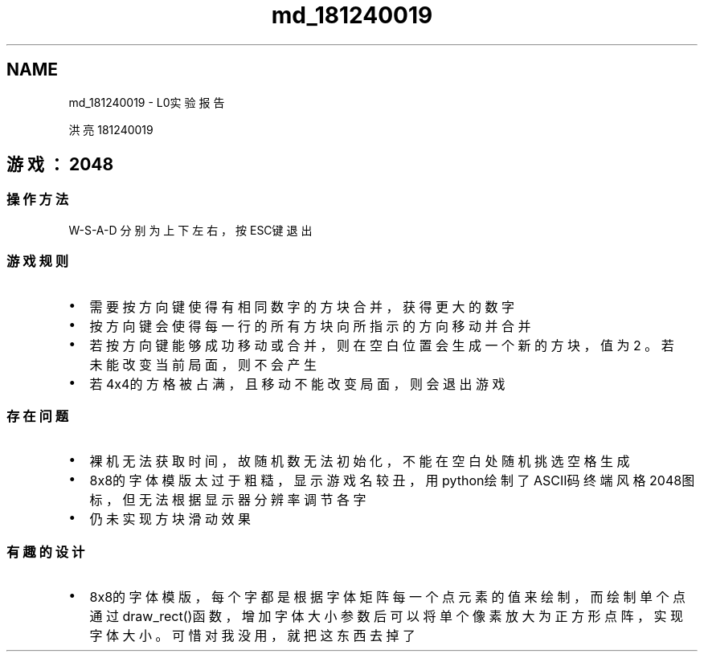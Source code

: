 .TH "md_181240019" 3 "Mon Mar 2 2020" "amgame" \" -*- nroff -*-
.ad l
.nh
.SH NAME
md_181240019 \- L0实验报告 

.PP
洪亮 181240019
.SH "游戏：2048"
.PP
.SS "操作方法"
W-S-A-D 分别为上下左右，按ESC键退出
.SS "游戏规则"
.IP "\(bu" 2
需要按方向键使得有相同数字的方块合并，获得更大的数字
.IP "\(bu" 2
按方向键会使得每一行的所有方块向所指示的方向移动并合并
.IP "\(bu" 2
若按方向键能够成功移动或合并，则在空白位置会生成一个新的方块，值为2 。若未能改变当前局面，则不会产生
.IP "\(bu" 2
若4x4的方格被占满，且移动不能改变局面，则会退出游戏
.PP
.SS "存在问题"
.IP "\(bu" 2
裸机无法获取时间，故随机数无法初始化，不能在空白处随机挑选空格生成
.IP "\(bu" 2
8x8的字体模版太过于粗糙，显示游戏名较丑，用python绘制了ASCII码终端风格2048图标，但无法根据显示器分辨率调节各字
.IP "\(bu" 2
仍未实现方块滑动效果
.PP
.SS "有趣的设计"
.IP "\(bu" 2
8x8的字体模版，每个字都是根据字体矩阵每一个点元素的值来绘制，而绘制单个点通过draw_rect()函数，增加字体大小参数后可以将单个像素放大为正方形点阵，实现字体大小。可惜对我没用，就把这东西去掉了 
.PP

